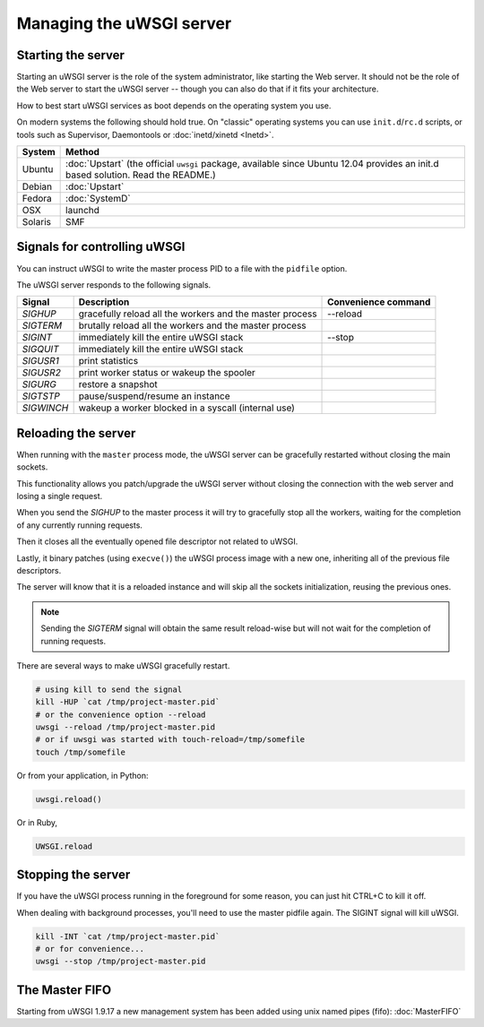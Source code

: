 Managing the uWSGI server
=========================

.. seealso::

  If you are managing multiple apps or a high volume site, take a look at

  * :doc:`Emperor`
  * :doc:`Zerg`
  * :doc:`SubscriptionServer`


Starting the server
-------------------

Starting an uWSGI server is the role of the system administrator, like starting the Web server. It should not be the role of the Web server to start the uWSGI server -- though you can also do that if it fits your architecture.

How to best start uWSGI services as boot depends on the operating system you use.

On modern systems the following should hold true. On "classic" operating systems you can use ``init.d``/``rc.d`` scripts, or tools such as Supervisor, Daemontools or :doc:`inetd/xinetd <Inetd>`.

============== =========
System         Method
============== =========
Ubuntu         :doc:`Upstart` (the official ``uwsgi`` package, available since Ubuntu 12.04 provides an init.d based solution. Read the README.)
Debian         :doc:`Upstart`
Fedora         :doc:`SystemD`
OSX            launchd
Solaris        SMF
============== =========


Signals for controlling uWSGI
-----------------------------

You can instruct uWSGI to write the master process PID to a file with the ``pidfile`` option.

The uWSGI server responds to the following signals.

==========  ========================================================================  ===================
Signal      Description                                                               Convenience command
==========  ========================================================================  ===================
`SIGHUP`    gracefully reload all the workers and the master process                  --reload
`SIGTERM`   brutally reload all the workers and the master process
`SIGINT`    immediately kill the entire uWSGI stack                                   --stop
`SIGQUIT`   immediately kill the entire uWSGI stack
`SIGUSR1`   print statistics
`SIGUSR2`   print worker status or wakeup the spooler
`SIGURG`    restore a snapshot
`SIGTSTP`   pause/suspend/resume an instance
`SIGWINCH`  wakeup a worker blocked in a syscall (internal use)
==========  ========================================================================  ===================


Reloading the server
--------------------

When running with the ``master`` process mode, the uWSGI server can be gracefully restarted without closing the main sockets.

This functionality allows you patch/upgrade the uWSGI server without closing the connection with the web server and losing a single request.

When you send the `SIGHUP` to the master process it will try to gracefully stop all the workers, waiting for the completion of any currently running requests.

Then it closes all the eventually opened file descriptor not related to uWSGI.

Lastly, it binary patches (using ``execve()``) the uWSGI process image with a new one, inheriting all of the previous file descriptors.

The server will know that it is a reloaded instance and will skip all the sockets initialization, reusing the previous ones.

.. note::

   Sending the `SIGTERM` signal will obtain the same result reload-wise but will not wait for the completion of running requests.

There are several ways to make uWSGI gracefully restart.

.. code-block:: sh

    # using kill to send the signal
    kill -HUP `cat /tmp/project-master.pid`
    # or the convenience option --reload
    uwsgi --reload /tmp/project-master.pid
    # or if uwsgi was started with touch-reload=/tmp/somefile
    touch /tmp/somefile

Or from your application, in Python:

.. code-block:: python

    uwsgi.reload()

Or in Ruby,

.. code-block:: ruby

    UWSGI.reload

Stopping the server
-------------------

If you have the uWSGI process running in the foreground for some reason, you can just hit CTRL+C to kill it off.

When dealing with background processes, you'll need to use the master pidfile again. The SIGINT signal will kill uWSGI.

.. code-block:: sh

    kill -INT `cat /tmp/project-master.pid`
    # or for convenience...
    uwsgi --stop /tmp/project-master.pid

The Master FIFO
---------------

Starting from uWSGI 1.9.17 a new management system has been added using unix named pipes (fifo): :doc:`MasterFIFO`
